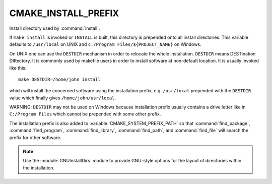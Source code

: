 CMAKE_INSTALL_PREFIX
--------------------

Install directory used by :command:`install`.

If ``make install`` is invoked or ``INSTALL`` is built, this directory is
prepended onto all install directories.  This variable defaults to
``/usr/local`` on UNIX and ``c:/Program Files/${PROJECT_NAME}`` on Windows.

On UNIX one can use the ``DESTDIR`` mechanism in order to relocate the
whole installation.  ``DESTDIR`` means DESTination DIRectory.  It is
commonly used by makefile users in order to install software at
non-default location.  It is usually invoked like this:

::

 make DESTDIR=/home/john install

which will install the concerned software using the installation
prefix, e.g.  ``/usr/local`` prepended with the ``DESTDIR`` value which
finally gives ``/home/john/usr/local``.

WARNING: ``DESTDIR`` may not be used on Windows because installation
prefix usually contains a drive letter like in ``C:/Program Files``
which cannot be prepended with some other prefix.

The installation prefix is also added to :variable:`CMAKE_SYSTEM_PREFIX_PATH`
so that :command:`find_package`, :command:`find_program`,
:command:`find_library`, :command:`find_path`, and :command:`find_file`
will search the prefix for other software.

.. note::

  Use the :module:`GNUInstallDirs` module to provide GNU-style
  options for the layout of directories within the installation.
